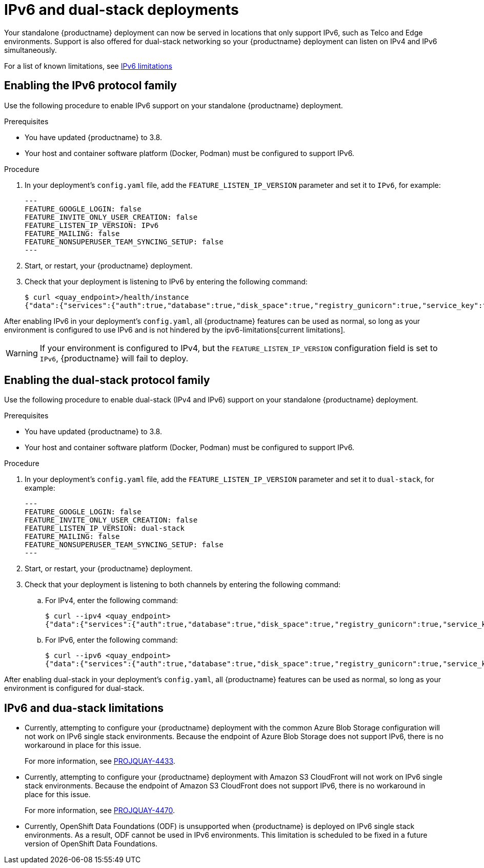 :_content-type: CONCEPT
[id="proc_manage-ipv6-dual-stack"]
= IPv6 and dual-stack deployments

Your standalone {productname} deployment can now be served in locations that only support IPv6, such as Telco and Edge environments. Support is also offered for dual-stack networking so your {productname} deployment can listen on IPv4 and IPv6 simultaneously.

For a list of known limitations, see xref:proc_manage-ipv6-limitations-38[IPv6 limitations]

[id="proc-manage-enabling-ipv6"]
== Enabling the IPv6 protocol family

Use the following procedure to enable IPv6 support on your standalone {productname} deployment. 

.Prerequisites 

* You have updated {productname} to 3.8.
* Your host and container software platform (Docker, Podman) must be configured to support IPv6. 

.Procedure 

. In your deployment's `config.yaml` file, add the `FEATURE_LISTEN_IP_VERSION` parameter and set it to `IPv6`, for example: 
+
[source,yaml]
----
---
FEATURE_GOOGLE_LOGIN: false
FEATURE_INVITE_ONLY_USER_CREATION: false
FEATURE_LISTEN_IP_VERSION: IPv6
FEATURE_MAILING: false
FEATURE_NONSUPERUSER_TEAM_SYNCING_SETUP: false
---
----

. Start, or restart, your {productname} deployment. 

. Check that your deployment is listening to IPv6 by entering the following command:
+
[source,terminal]
----
$ curl <quay_endpoint>/health/instance
{"data":{"services":{"auth":true,"database":true,"disk_space":true,"registry_gunicorn":true,"service_key":true,"web_gunicorn":true}},"status_code":200}
----

After enabling IPv6 in your deployment's `config.yaml`, all {productname} features can be used as normal, so long as your environment is configured to use IPv6 and is not hindered by the ipv6-limitations[current limitations]. 

[WARNING]
====
If your environment is configured to IPv4, but the `FEATURE_LISTEN_IP_VERSION` configuration field is set to `IPv6`, {productname} will fail to deploy. 
====

[id="proc-manageenabling-dual-stack"]
== Enabling the dual-stack protocol family

Use the following procedure to enable dual-stack (IPv4 and IPv6) support on your standalone {productname} deployment. 


.Prerequisites 

* You have updated {productname} to 3.8.
* Your host and container software platform (Docker, Podman) must be configured to support IPv6. 

.Procedure

. In your deployment's `config.yaml` file, add the `FEATURE_LISTEN_IP_VERSION` parameter and set it to `dual-stack`, for example: 
+
[source,yaml]
----
---
FEATURE_GOOGLE_LOGIN: false
FEATURE_INVITE_ONLY_USER_CREATION: false
FEATURE_LISTEN_IP_VERSION: dual-stack
FEATURE_MAILING: false
FEATURE_NONSUPERUSER_TEAM_SYNCING_SETUP: false
---
----

. Start, or restart, your {productname} deployment. 

. Check that your deployment is listening to both channels by entering the following command:
.. For IPv4, enter the following command:
+
[source,terminal]
----
$ curl --ipv4 <quay_endpoint>
{"data":{"services":{"auth":true,"database":true,"disk_space":true,"registry_gunicorn":true,"service_key":true,"web_gunicorn":true}},"status_code":200}
----
.. For IPv6, enter the following command:
+
[source,terminal]
----
$ curl --ipv6 <quay_endpoint> 
{"data":{"services":{"auth":true,"database":true,"disk_space":true,"registry_gunicorn":true,"service_key":true,"web_gunicorn":true}},"status_code":200}
----

After enabling dual-stack in your deployment's `config.yaml`, all {productname} features can be used as normal, so long as your environment is configured for dual-stack. 

[id="proc_manage-ipv6-limitations-38"]
== IPv6 and dua-stack limitations

* Currently, attempting to configure your {productname} deployment with the common Azure Blob Storage configuration will not work on IPv6 single stack environments. Because the endpoint of Azure Blob Storage does not support IPv6, there is no workaround in place for this issue.
+
For more information, see link:https://issues.redhat.com/browse/PROJQUAY-4433[PROJQUAY-4433]. 

* Currently, attempting to configure your {productname} deployment with Amazon S3 CloudFront will not work on IPv6 single stack environments. Because the endpoint of Amazon S3 CloudFront does not support IPv6, there is no workaround in place for this issue. 
+
For more information, see link:https://issues.redhat.com/browse/PROJQUAY-4470[PROJQUAY-4470]. 

* Currently, OpenShift Data Foundations (ODF) is unsupported when {productname} is deployed on IPv6 single stack environments. As a result, ODF cannot be used in IPv6 environments. This limitation is scheduled to be fixed in a future version of OpenShift Data Foundations. 